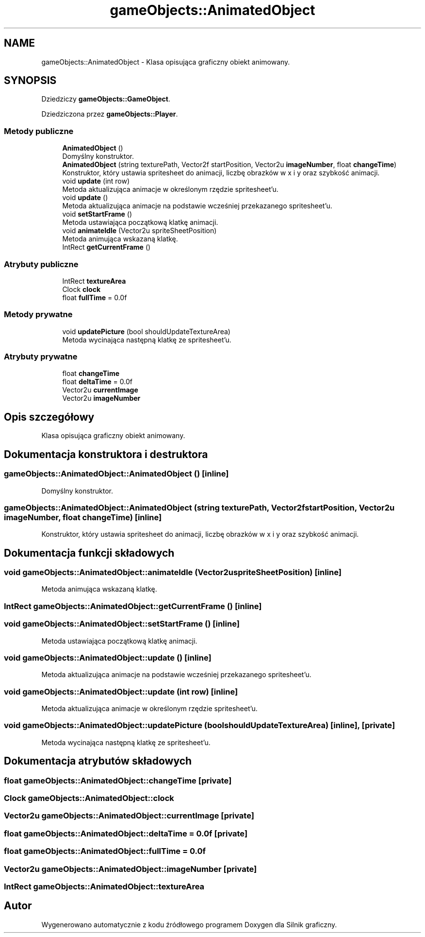 .TH "gameObjects::AnimatedObject" 3 "So, 27 lis 2021" "Silnik graficzny" \" -*- nroff -*-
.ad l
.nh
.SH NAME
gameObjects::AnimatedObject \- Klasa opisująca graficzny obiekt animowany\&.  

.SH SYNOPSIS
.br
.PP
.PP
Dziedziczy \fBgameObjects::GameObject\fP\&.
.PP
Dziedziczona przez \fBgameObjects::Player\fP\&.
.SS "Metody publiczne"

.in +1c
.ti -1c
.RI "\fBAnimatedObject\fP ()"
.br
.RI "Domyślny konstruktor\&. "
.ti -1c
.RI "\fBAnimatedObject\fP (string texturePath, Vector2f startPosition, Vector2u \fBimageNumber\fP, float \fBchangeTime\fP)"
.br
.RI "Konstruktor, który ustawia spritesheet do animacji, liczbę obrazków w x i y oraz szybkość animacji\&. "
.ti -1c
.RI "void \fBupdate\fP (int row)"
.br
.RI "Metoda aktualizująca animacje w określonym rzędzie spritesheet'u\&. "
.ti -1c
.RI "void \fBupdate\fP ()"
.br
.RI "Metoda aktualizująca animacje na podstawie wcześniej przekazanego spritesheet'u\&. "
.ti -1c
.RI "void \fBsetStartFrame\fP ()"
.br
.RI "Metoda ustawiająca początkową klatkę animacji\&. "
.ti -1c
.RI "void \fBanimateIdle\fP (Vector2u spriteSheetPosition)"
.br
.RI "Metoda animująca wskazaną klatkę\&. "
.ti -1c
.RI "IntRect \fBgetCurrentFrame\fP ()"
.br
.in -1c
.SS "Atrybuty publiczne"

.in +1c
.ti -1c
.RI "IntRect \fBtextureArea\fP"
.br
.ti -1c
.RI "Clock \fBclock\fP"
.br
.ti -1c
.RI "float \fBfullTime\fP = 0\&.0f"
.br
.in -1c
.SS "Metody prywatne"

.in +1c
.ti -1c
.RI "void \fBupdatePicture\fP (bool shouldUpdateTextureArea)"
.br
.RI "Metoda wycinająca następną klatkę ze spritesheet'u\&. "
.in -1c
.SS "Atrybuty prywatne"

.in +1c
.ti -1c
.RI "float \fBchangeTime\fP"
.br
.ti -1c
.RI "float \fBdeltaTime\fP = 0\&.0f"
.br
.ti -1c
.RI "Vector2u \fBcurrentImage\fP"
.br
.ti -1c
.RI "Vector2u \fBimageNumber\fP"
.br
.in -1c
.SH "Opis szczegółowy"
.PP 
Klasa opisująca graficzny obiekt animowany\&. 
.SH "Dokumentacja konstruktora i destruktora"
.PP 
.SS "gameObjects::AnimatedObject::AnimatedObject ()\fC [inline]\fP"

.PP
Domyślny konstruktor\&. 
.SS "gameObjects::AnimatedObject::AnimatedObject (string texturePath, Vector2f startPosition, Vector2u imageNumber, float changeTime)\fC [inline]\fP"

.PP
Konstruktor, który ustawia spritesheet do animacji, liczbę obrazków w x i y oraz szybkość animacji\&. 
.SH "Dokumentacja funkcji składowych"
.PP 
.SS "void gameObjects::AnimatedObject::animateIdle (Vector2u spriteSheetPosition)\fC [inline]\fP"

.PP
Metoda animująca wskazaną klatkę\&. 
.SS "IntRect gameObjects::AnimatedObject::getCurrentFrame ()\fC [inline]\fP"

.SS "void gameObjects::AnimatedObject::setStartFrame ()\fC [inline]\fP"

.PP
Metoda ustawiająca początkową klatkę animacji\&. 
.SS "void gameObjects::AnimatedObject::update ()\fC [inline]\fP"

.PP
Metoda aktualizująca animacje na podstawie wcześniej przekazanego spritesheet'u\&. 
.SS "void gameObjects::AnimatedObject::update (int row)\fC [inline]\fP"

.PP
Metoda aktualizująca animacje w określonym rzędzie spritesheet'u\&. 
.SS "void gameObjects::AnimatedObject::updatePicture (bool shouldUpdateTextureArea)\fC [inline]\fP, \fC [private]\fP"

.PP
Metoda wycinająca następną klatkę ze spritesheet'u\&. 
.SH "Dokumentacja atrybutów składowych"
.PP 
.SS "float gameObjects::AnimatedObject::changeTime\fC [private]\fP"

.SS "Clock gameObjects::AnimatedObject::clock"

.SS "Vector2u gameObjects::AnimatedObject::currentImage\fC [private]\fP"

.SS "float gameObjects::AnimatedObject::deltaTime = 0\&.0f\fC [private]\fP"

.SS "float gameObjects::AnimatedObject::fullTime = 0\&.0f"

.SS "Vector2u gameObjects::AnimatedObject::imageNumber\fC [private]\fP"

.SS "IntRect gameObjects::AnimatedObject::textureArea"


.SH "Autor"
.PP 
Wygenerowano automatycznie z kodu źródłowego programem Doxygen dla Silnik graficzny\&.
